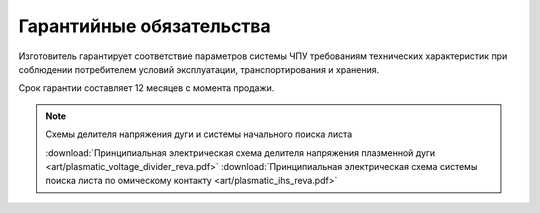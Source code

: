 Гарантийные обязательства
-------------------------

Изготовитель гарантирует соответствие параметров системы ЧПУ требованиям технических характеристик при соблюдении потребителем условий эксплуатации, транспортирования и хранения.

Срок гарантии составляет 12 месяцев с момента продажи.


.. NOTE:: 
   Схемы делителя напряжения дуги и системы начального поиска листа

   :download:`Принципиальная электрическая схема делителя напряжения плазменной дуги <art/plasmatic_voltage_divider_reva.pdf>`
   :download:`Принципиальная электрическая схема системы поиска листа по омическому контакту <art/plasmatic_ihs_reva.pdf>`